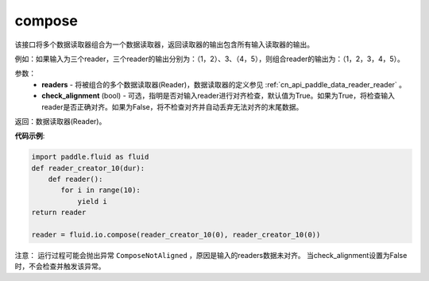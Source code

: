 .. _cn_api_fluid_io_compose:

compose
-------------------------------

.. py:function:: paddle.fluid.io.compose(*readers, **kwargs)

该接口将多个数据读取器组合为一个数据读取器，返回读取器的输出包含所有输入读取器的输出。

例如：如果输入为三个reader，三个reader的输出分别为：（1，2）、3、（4，5），则组合reader的输出为：（1，2，3，4，5）。

参数：
    - **readers** - 将被组合的多个数据读取器(Reader)，数据读取器的定义参见 :ref:`cn_api_paddle_data_reader_reader` 。
    - **check_alignment** (bool) - 可选，指明是否对输入reader进行对齐检查，默认值为True。如果为True，将检查输入reader是否正确对齐。如果为False，将不检查对齐并自动丢弃无法对齐的末尾数据。

返回：数据读取器(Reader)。

**代码示例**:

.. code-block:: python

     import paddle.fluid as fluid
     def reader_creator_10(dur):
         def reader():
            for i in range(10):
                yield i
     return reader

     reader = fluid.io.compose(reader_creator_10(0), reader_creator_10(0))

注意： 运行过程可能会抛出异常 ``ComposeNotAligned`` ，原因是输入的readers数据未对齐。 当check_alignment设置为False时，不会检查并触发该异常。
